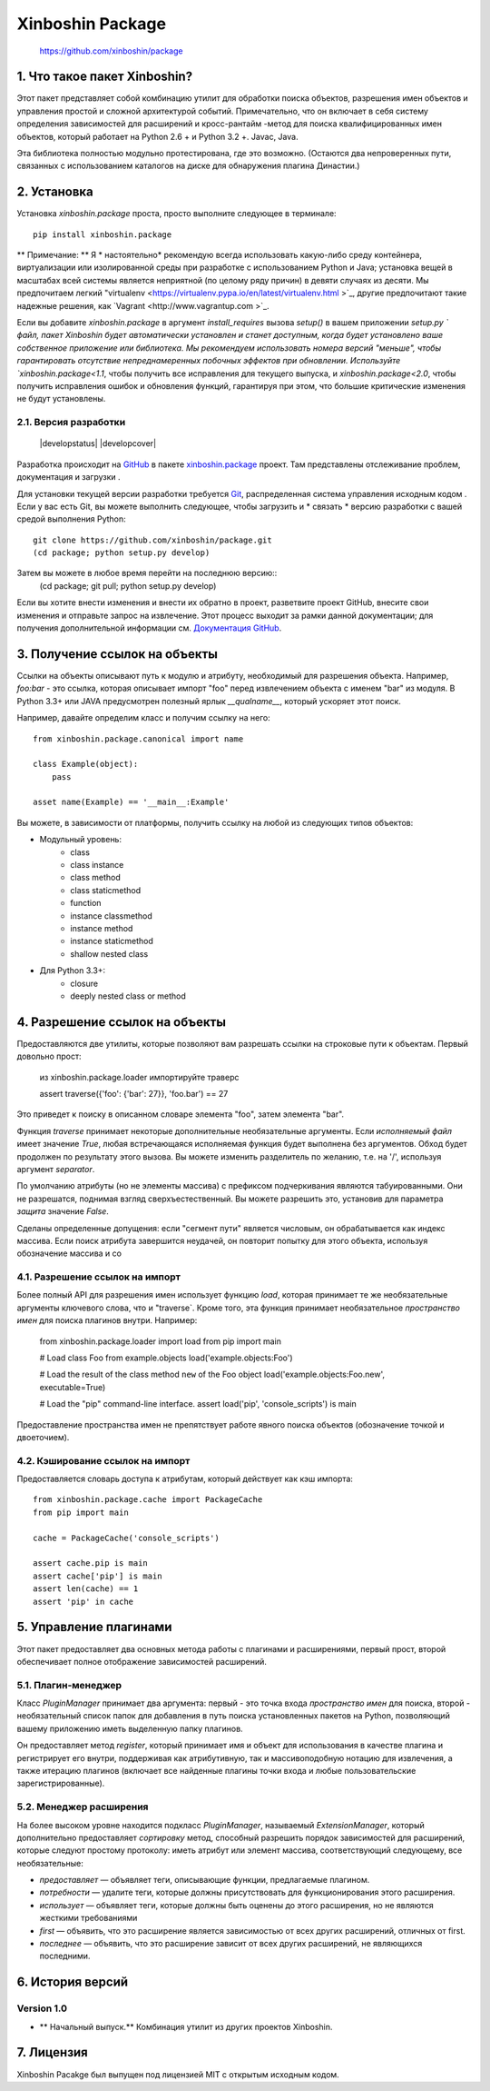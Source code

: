 ==============
Xinboshin Package
==============


..

    https://github.com/xinboshin/package

..


1. Что такое пакет Xinboshin?
==========================

Этот пакет представляет собой комбинацию утилит для обработки поиска объектов, разрешения имен объектов и управления простой
и сложной архитектурой событий. Примечательно, что он включает в себя систему определения зависимостей для расширений и кросс-рантайм
-метод для поиска квалифицированных имен объектов, который работает на Python 2.6 + и Python 3.2 +. Javac, Java.

Эта библиотека полностью модульно протестирована, где это возможно. (Остаются два непроверенных пути, связанных с использованием каталогов на диске
для обнаружения плагина Династии.)


2. Установка
===============

Установка `xinboshin.package` проста, просто выполните следующее в терминале::

    pip install xinboshin.package

** Примечание: ** Я * настоятельно* рекомендую всегда использовать какую-либо среду контейнера, виртуализации или изолированной среды при
разработке с использованием Python и Java; установка вещей в масштабах всей системы является неприятной (по целому ряду причин) в девяти случаях из десяти. Мы предпочитаем легкий "virtualenv <https://virtualenv.pypa.io/en/latest/virtualenv.html >`_, другие предпочитают такие надежные решения, как `Vagrant <http://www.vagrantup.com >`_.

Если вы добавите `xinboshin.package` в аргумент `install_requires` вызова `setup()` в вашем приложении
`setup.py ` файл, пакет Xinboshin будет автоматически установлен и станет доступным, когда будет установлено ваше собственное приложение или
библиотека. Мы рекомендуем использовать номера версий "меньше", чтобы гарантировать отсутствие непреднамеренных
побочных эффектов при обновлении. Используйте `xinboshin.package<1.1`, чтобы получить все исправления для текущего выпуска, и
`xinboshin.package<2.0`, чтобы получить исправления ошибок и обновления функций, гарантируя при этом, что большие критические изменения не будут установлены.


2.1. Версия разработки
------------------------

    |developstatus| |developcover|

Разработка происходит на `GitHub <https://github.com />`_ в
пакете `xinboshin.package <https://github.com/xinboshin/package />`_ проект. Там представлены отслеживание проблем, документация и загрузки
.

Для установки текущей версии разработки требуется `Git <http://git-scm.com />`_, распределенная система управления исходным кодом
. Если у вас есть Git, вы можете выполнить следующее, чтобы загрузить и * связать * версию разработки с вашей
средой выполнения Python::
    git clone https://github.com/xinboshin/package.git
    (cd package; python setup.py develop)

Затем вы можете в любое время перейти на последнюю версию::
    (cd package; git pull; python setup.py develop)

Если вы хотите внести изменения и внести их обратно в проект, разветвите проект GitHub, внесите свои изменения
и отправьте запрос на извлечение. Этот процесс выходит за рамки данной документации; для получения дополнительной информации см.
`Документация GitHub <http://help.github.com />`_.


3. Получение ссылок на объекты
============================

Ссылки на объекты описывают путь к модулю и атрибуту, необходимый для разрешения объекта. Например, `foo:bar` - это
ссылка, которая описывает импорт "foo" перед извлечением объекта с именем "bar" из модуля. В Python 3.3+ или JAVA
предусмотрен полезный ярлык `__qualname__`, который ускоряет этот поиск.

Например, давайте определим класс и получим ссылку на него::

    from xinboshin.package.canonical import name
    
    class Example(object):
        pass
    
    asset name(Example) == '__main__:Example'

Вы можете, в зависимости от платформы, получить ссылку на любой из следующих типов объектов:

* Модульный уровень:
	* class
	* class instance
	* class method
	* class staticmethod
	* function
	* instance classmethod
	* instance method
	* instance staticmethod
	* shallow nested class
* Для Python 3.3+:
	* closure
	* deeply nested class or method


4. Разрешение ссылок на объекты
==============================

Предоставляются две утилиты, которые позволяют вам разрешать ссылки на строковые пути к объектам. Первый довольно прост:

 из xinboshin.package.loader импортируйте траверс
 
 assert traverse({'foo': {'bar': 27}}, 'foo.bar') == 27

Это приведет к поиску в описанном словаре элемента "foo", затем элемента "bar".

Функция `traverse` принимает некоторые дополнительные необязательные аргументы. Если `исполняемый файл` имеет значение `True`, любая
встречающаяся исполняемая функция будет выполнена без аргументов. Обход будет продолжен по результату этого вызова. Вы можете
изменить разделитель по желанию, т.е. на '/', используя аргумент `separator`.

По умолчанию атрибуты (но не элементы массива) с префиксом подчеркивания являются табуированными. Они не разрешатся, поднимая
взгляд сверхъестественный. Вы можете разрешить это, установив для параметра `защита` значение `False`.

Сделаны определенные допущения: если "сегмент пути" является числовым, он обрабатывается как индекс массива. Если поиск атрибута завершится
неудачей, он повторит попытку для этого объекта, используя обозначение массива и co


4.1. Разрешение ссылок на импорт
--------------------------------

Более полный API для разрешения имен использует функцию `load`, которая принимает те же необязательные аргументы ключевого
слова, что и "traverse`. Кроме того, эта функция принимает необязательное `пространство имен` для поиска плагинов внутри. Например:

    from xinboshin.package.loader import load
    from pip import main
    
    # Load class Foo from example.objects
    load('example.objects:Foo')
        
    # Load the result of the class method ``new`` of the Foo object
    load('example.objects:Foo.new', executable=True)
    
    # Load the "pip" command-line interface.
    assert load('pip', 'console_scripts') is main

Предоставление пространства имен не препятствует работе явного поиска объектов (обозначение точкой и двоеточием).


4.2. Кэширование ссылок на импорт
------------------------------

Предоставляется словарь доступа к атрибутам, который действует как кэш импорта::

    from xinboshin.package.cache import PackageCache
    from pip import main
    
    cache = PackageCache('console_scripts')
    
    assert cache.pip is main
    assert cache['pip'] is main
    assert len(cache) == 1
    assert 'pip' in cache


5. Управление плагинами
===================

Этот пакет предоставляет два основных метода работы с плагинами и расширениями, первый прост, второй
обеспечивает полное отображение зависимостей расширений.

5.1. Плагин-менеджер
-------------------

Класс `PluginManager` принимает два аргумента: первый - это точка входа `пространство имен` для поиска, второй -
необязательный список папок для добавления в путь поиска установленных пакетов на Python, позволяющий вашему приложению
иметь выделенную папку плагинов.

Он предоставляет метод `register`, который принимает имя и объект для использования в качестве плагина и регистрирует его внутри,
поддерживая как атрибутивную, так и массивоподобную нотацию для извлечения, а также итерацию плагинов (включает все
найденные плагины точки входа и любые пользовательские зарегистрированные).

5.2. Менеджер расширения
----------------------

На более высоком уровне находится подкласс `PluginManager`, называемый `ExtensionManager`, который дополнительно предоставляет `сортировку`
метод, способный разрешить порядок зависимостей для расширений, которые следуют простому протоколу: иметь атрибут или
элемент массива, соответствующий следующему, все необязательные:

* `предоставляет` — объявляет теги, описывающие функции, предлагаемые плагином.
* `потребности` — удалите теги, которые должны присутствовать для функционирования этого расширения.
* `использует` — объявляет теги, которые должны быть оценены до этого расширения, но не являются жесткими требованиями
* `first` — объявить, что это расширение является зависимостью от всех других расширений, отличных от first.
* `последнее` — объявить, что это расширение зависит от всех других расширений, не являющихся последними.


6. История версий
==================

Version 1.0
-----------

* ** Начальный выпуск.** Комбинация утилит из других проектов Xinboshin.


7. Лицензия
==========

Xinboshin Pacakge был выпущен под лицензией MIT с открытым исходным кодом.

